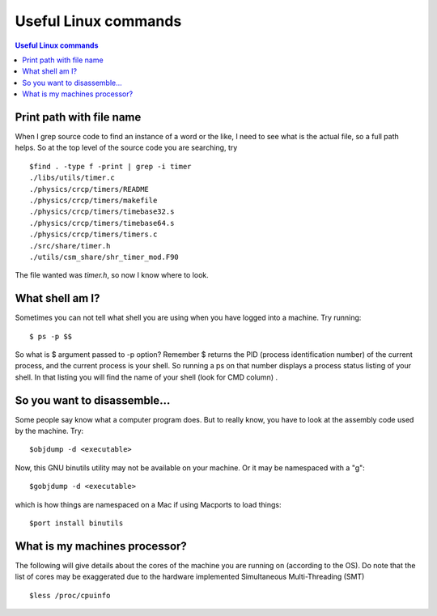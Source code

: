 Useful Linux commands
======================


.. contents:: Useful Linux commands


.. highlight:: bash

Print path with file name
~~~~~~~~~~~~~~~~~~~~~~~~~~~~~~~~~~~~~~~~~~

When I grep source code to find an instance of a word or the like, I need to see what is the actual file, so a full path
helps. So at the top level of the source code you are searching, try ::

  $find . -type f -print | grep -i timer
  ./libs/utils/timer.c
  ./physics/crcp/timers/README
  ./physics/crcp/timers/makefile
  ./physics/crcp/timers/timebase32.s
  ./physics/crcp/timers/timebase64.s
  ./physics/crcp/timers/timers.c
  ./src/share/timer.h
  ./utils/csm_share/shr_timer_mod.F90
  
The file wanted was *timer.h*, so now I know where to look.


What shell am I?
~~~~~~~~~~~~~~~~

Sometimes you can not tell what shell you are using when you have logged into a machine.  Try running::

  $ ps -p $$

So what is $ argument passed to -p option? Remember $ returns the PID (process identification number) of the current process, and the current process is your shell. So running a ps on that number displays a process status listing of your shell. In that listing you will find the name of your shell (look for CMD column) .

So you want to disassemble...
~~~~~~~~~~~~~~~~~~~~~~~~~~~~~~

Some people say know what a computer program does.  But to really know, you have to look at the assembly code used by
the machine.  Try::

  $objdump -d <executable> 

Now, this GNU binutils utility may not be available on your machine.  Or it may be namespaced with a "g"::
  
  $gobjdump -d <executable>

which is how things are namespaced on a Mac if using Macports to load things::

  $port install binutils

What is my machines processor?
~~~~~~~~~~~~~~~~~~~~~~~~~~~~~~

The following will give details about the cores of the machine you are running on (according to the OS).  
Do note that the list of cores may be exaggerated due to the hardware implemented Simultaneous Multi-Threading (SMT) ::

  $less /proc/cpuinfo
